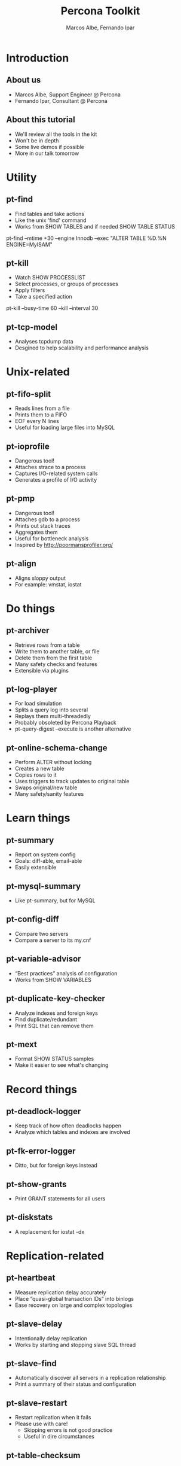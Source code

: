 #+LaTeX_CLASS: beamer
#+MACRO: BEAMERMODE presentation
#+MACRO: BEAMERTHEME boxes
#+MACRO: BEAMERCOLORTHEME lily
#+MACRO: BEAMERSUBJECT RMRF
#+MACRO: BEAMERINSTITUTE Percona Inc.
#+TITLE: Percona Toolkit
#+AUTHOR: Marcos Albe, Fernando Ipar

* Introduction
** About us
  - Marcos Albe, Support Engineer @ Percona
  - Fernando Ipar, Consultant @ Percona
** About this tutorial
  - We'll review all the tools in the kit
  - Won't be in depth
  - Some live demos if possible
  - More in our talk tomorrow
* Utility
** pt-find
  - Find tables and take actions
  - Like the unix 'find' command
  - Works from SHOW TABLES and if needed SHOW TABLE STATUS
#+LATEX_HEADER: \begin{frame}[fragile]
#+LATEX_HEADER: \begin{verbatim}
pt-find --mtime +30 --engine Innodb --exec "ALTER TABLE %D.%N ENGINE=MyISAM"
#+LATEX_HEADER: \end{verbatim}
#+LATEX_HEADER: \end{frame}

** pt-kill
  - Watch SHOW PROCESSLIST
  - Select processes, or groups of processes
  - Apply filters
  - Take a specified action
#+LATEX_HEADER: \begin{frame}[fragile]
#+LATEX_HEADER: \begin{verbatim}
pt-kill --busy-time 60 --kill --interval 30
#+LATEX_HEADER: \end{verbatim}
#+LATEX_HEADER: \end{frame}
** pt-tcp-model
  - Analyses tcpdump data
  - Desgined to help scalability and performance analysis
* Unix-related
** pt-fifo-split
  - Reads lines from a file
  - Prints them to a FIFO
  - EOF every N lines
  - Useful for loading large files into MySQL
** pt-ioprofile
  - Dangerous tool!
  - Attaches strace to a process
  - Captures I/O-related system calls
  - Generates a profile of I/O activity
** pt-pmp
  - Dangerous tool!
  - Attaches gdb to a process
  - Prints out stack traces
  - Aggregates them
  - Useful for bottleneck analysis
  - Inspired by http://poormansprofiler.org/
** pt-align
  - Aligns sloppy output
  - For example: vmstat, iostat
* Do things
** pt-archiver
  - Retrieve rows from a table
  - Write them to another table, or file
  - Delete them from the first table
  - Many safety checks and features
  - Extensible via plugins
** pt-log-player
  - For load simulation
  - Splits a query log into several
  - Replays them multi-threadedly
  - Probably obsoleted by Percona Playback
  - pt-query-digest --execute is another alternative
** pt-online-schema-change
  - Perform ALTER without locking
  - Creates a new table
  - Copies rows to it
  - Uses triggers to track updates to original table
  - Swaps original/new table
  - Many safety/sanity features
* Learn things
** pt-summary
  - Report on system config
  - Goals: diff-able, email-able
  - Easily extensible
** pt-mysql-summary
  - Like pt-summary, but for MySQL
** pt-config-diff
  - Compare two servers
  - Compare a server to its my.cnf
** pt-variable-advisor
  - “Best practices” analysis of configuration
  - Works from SHOW VARIABLES
** pt-duplicate-key-checker
  - Analyze indexes and foreign keys
  - Find duplicate/redundant
  - Print SQL that can remove them
** pt-mext
  - Format SHOW STATUS samples
  - Make it easier to see what's changing
* Record things
** pt-deadlock-logger
  - Keep track of how often deadlocks happen
  - Analyze which tables and indexes are involved
** pt-fk-error-logger
  - Ditto, but for foreign keys instead
** pt-show-grants
  - Print GRANT statements for all users
** pt-diskstats
  - A replacement for iostat -dx
* Replication-related
** pt-heartbeat
  - Measure replication delay accurately
  - Place “quasi-global transaction IDs” into binlogs
  - Ease recovery on large and complex topologies
** pt-slave-delay
  - Intentionally delay replication
  - Works by starting and stopping slave SQL thread
** pt-slave-find
  - Automatically discover all servers in a replication relationship
  - Print a summary of their status and configuration
** pt-slave-restart
  - Restart replication when it fails
  - Please use with care!
    - Skipping errors is not good practice
    - Useful in dire circumstances
** pt-table-checksum
  - Determine whether replicas have logically the same data as master
  - Come to our presentation tomorrow
** pt-table-sync
  - Repair (online!) an out-of-sync replica
  - Use with care! It does change data
  - Also possible to do multi-server sync with confict detection, etc
* Query-related
** pt-query-advisor
  - Analyze a query and point out problems with the SQL
  - Analyze an entire log file
  - See also tools.percona.com GUI interface
** pt-index-usage
  - Make a catalog of tables and indexes
  - Analyze a log of queries
  - Report on indexes that are unused, queries that have several execution plans, etc
** pt-query-digest
  - Retrieve queries from some source
  - Pass them through a “pipeline” of filters/transforms
  - Aggregate them and generate a report
  - Do lots of other nifty/crazy things
** pt-visual-explain
  - Analyze EXPLAIN and generate a tree-formatted view
  - “Reverse engineer” the execution plan
** pt-upgrade
  - Execute a log of queries on two servers and compare
  - Highlight resultset changes, execution time changes, errors, etc
** pt-trend
  - Obsolete tool, likely to be removed
  - Slices a query log and reports aggregate stats from segments of it
* Troubleshooting
** pt-stalk
  - Essential tool for diagnosing things
  - Many customers run it 24x7 to catch unforeseen problems
  - Watches the server and collects information when there is a problem
** pt-sift
  - Important for helping analyze pt-stalk's collected data
  - Not complete; just a helper script!
  - Useful for analyzing a lot of collected samples
  - See https://github.com/box/RainGauge too!
